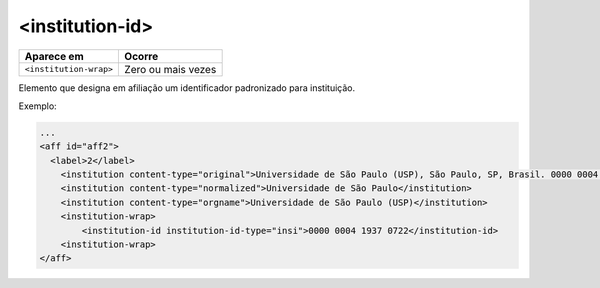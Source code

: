 .. _elemento-institution-id:

<institution-id>
================

+-------------------------+--------------------+
| Aparece em              | Ocorre             |
+=========================+====================+
| ``<institution-wrap>``  | Zero ou mais vezes |
+-------------------------+--------------------+


Elemento que designa em afiliação um identificador padronizado para instituição.


Exemplo:

.. code-block:: xml

    ...
    <aff id="aff2">
      <label>2</label>
        <institution content-type="original">Universidade de São Paulo (USP), São Paulo, SP, Brasil. 0000 0004 1937 0722</institution>
        <institution content-type="normalized">Universidade de São Paulo</institution>
        <institution content-type="orgname">Universidade de São Paulo (USP)</institution>
        <institution-wrap>
            <institution-id institution-id-type="insi">0000 0004 1937 0722</institution-id>
        <institution-wrap>
    </aff>
